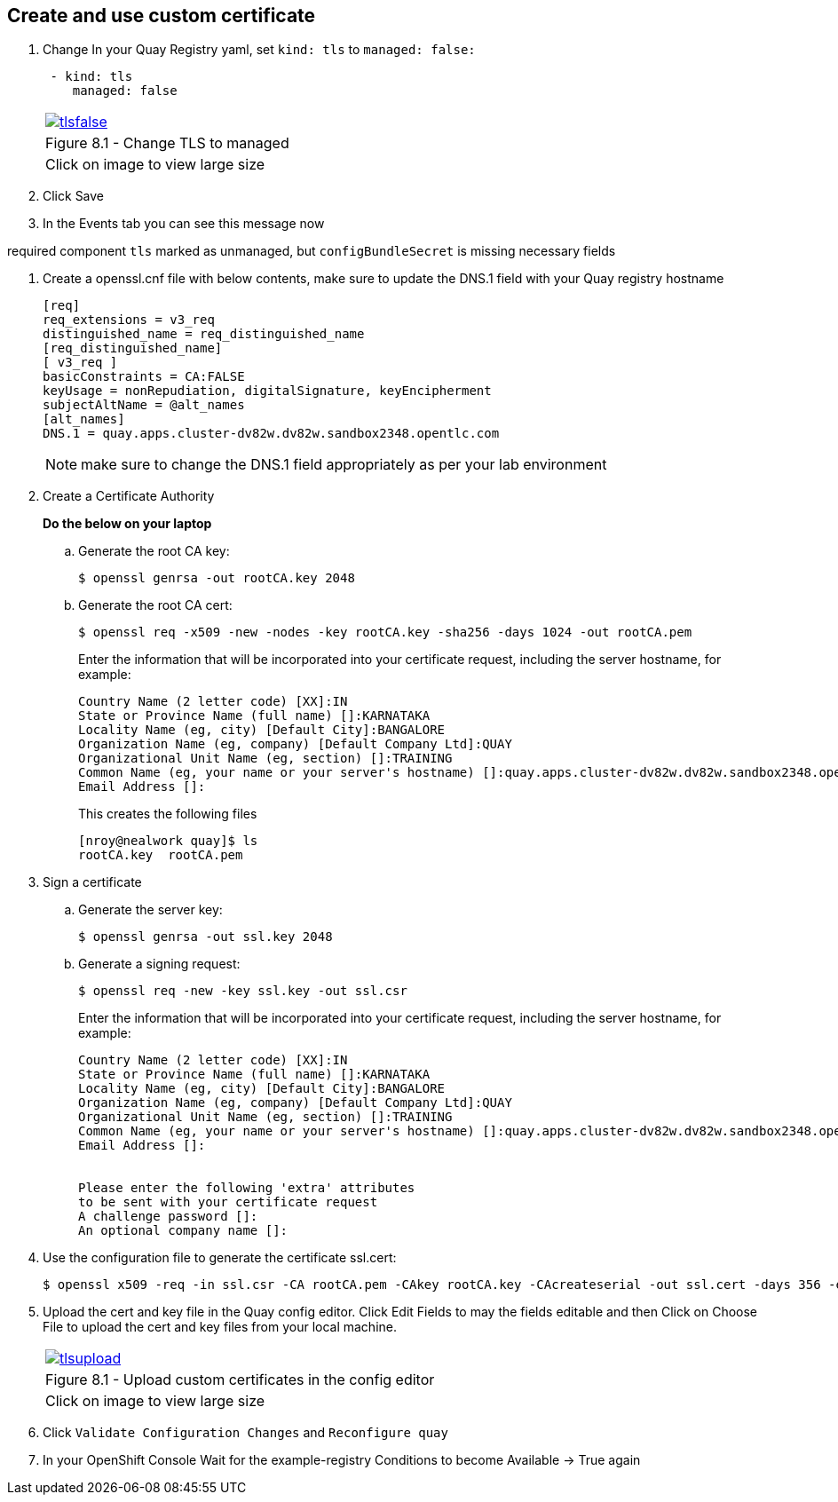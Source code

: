 == Create and use custom certificate

. Change In your Quay Registry yaml, set `kind: tls` to `managed: false:`
+
[source,sh]
----
 - kind: tls
    managed: false
----
+
[cols="1a",grid=none,width=80%]
|===
^| image::images/tlsfalse.png[link=images/tlsfalse.png,window=_blank]
^| Figure 8.1 - Change TLS to managed
^| [small]#Click on image to view large size#
|===

. Click Save

. In the Events tab you can see this message now

required component `tls` marked as unmanaged, but `configBundleSecret` is missing necessary fields

. Create a openssl.cnf file with below contents, make sure to update the DNS.1 field with your Quay registry hostname
+
[source,sh]
----
[req]
req_extensions = v3_req
distinguished_name = req_distinguished_name
[req_distinguished_name]
[ v3_req ]
basicConstraints = CA:FALSE
keyUsage = nonRepudiation, digitalSignature, keyEncipherment
subjectAltName = @alt_names
[alt_names]
DNS.1 = quay.apps.cluster-dv82w.dv82w.sandbox2348.opentlc.com
----
+
NOTE: make sure to change the DNS.1 field appropriately as per your lab environment

. Create a Certificate Authority
+
*Do the below on your laptop*


.. Generate the root CA key:
+
[source,sh]
----
$ openssl genrsa -out rootCA.key 2048
----
.. Generate the root CA cert:
+
[source,sh]
----
$ openssl req -x509 -new -nodes -key rootCA.key -sha256 -days 1024 -out rootCA.pem
----
Enter the information that will be incorporated into your certificate request, including the server hostname, for example:
+
[source,sh]
----
Country Name (2 letter code) [XX]:IN
State or Province Name (full name) []:KARNATAKA
Locality Name (eg, city) [Default City]:BANGALORE
Organization Name (eg, company) [Default Company Ltd]:QUAY
Organizational Unit Name (eg, section) []:TRAINING
Common Name (eg, your name or your server's hostname) []:quay.apps.cluster-dv82w.dv82w.sandbox2348.opentlc.com
Email Address []:
----
+
This creates the following files
+
[source,sh]
----
[nroy@nealwork quay]$ ls
rootCA.key  rootCA.pem
----


. Sign a certificate
+
.. Generate the server key:
+
[source,sh]
----
$ openssl genrsa -out ssl.key 2048
----
.. Generate a signing request:
+
[source,sh]
----
$ openssl req -new -key ssl.key -out ssl.csr
----
Enter the information that will be incorporated into your certificate request, including the server hostname, for example:
+
[source,sh]
----
Country Name (2 letter code) [XX]:IN
State or Province Name (full name) []:KARNATAKA
Locality Name (eg, city) [Default City]:BANGALORE
Organization Name (eg, company) [Default Company Ltd]:QUAY
Organizational Unit Name (eg, section) []:TRAINING
Common Name (eg, your name or your server's hostname) []:quay.apps.cluster-dv82w.dv82w.sandbox2348.opentlc.com
Email Address []:


Please enter the following 'extra' attributes
to be sent with your certificate request
A challenge password []:
An optional company name []:
----

. Use the configuration file to generate the certificate ssl.cert:
+
[source,sh]
----
$ openssl x509 -req -in ssl.csr -CA rootCA.pem -CAkey rootCA.key -CAcreateserial -out ssl.cert -days 356 -extensions v3_req -extfile openssl.cnf
----


. Upload the cert and key file in the Quay config editor. Click Edit Fields to may the fields editable and then Click on Choose File to upload the cert and key files from your local machine.
+
[cols="1a",grid=none,width=80%]
|===
^| image::images/tlsupload.png[link=images/tlsupload.png,window=_blank]
^| Figure 8.1 - Upload custom certificates in the config editor
^| [small]#Click on image to view large size#
|===

. Click `Validate Configuration Changes` and `Reconfigure quay`

. In your OpenShift Console Wait for the example-registry Conditions to become Available -> True again
